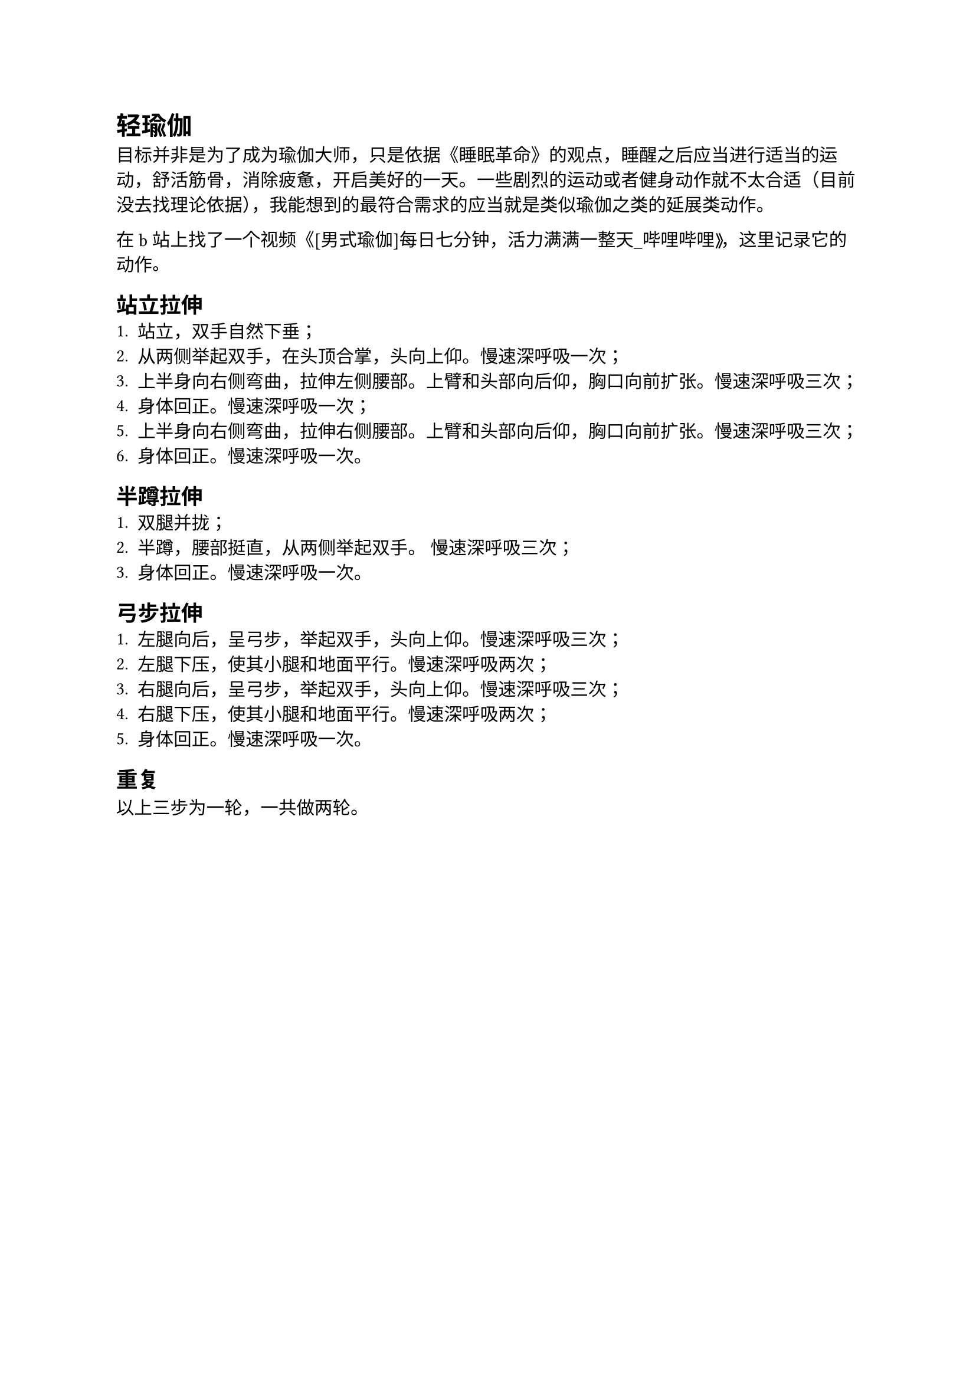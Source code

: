 = 轻瑜伽

目标并非是为了成为瑜伽大师，只是依据《睡眠革命》的观点，睡醒之后应当进行适当的运动，舒活筋骨，消除疲惫，开启美好的一天。一些剧烈的运动或者健身动作就不太合适（目前没去找理论依据），我能想到的最符合需求的应当就是类似瑜伽之类的延展类动作。

在 b 站上找了一个视频《#link("https://www.bilibili.com/video/BV1gS4y1U71T")[[男式瑜伽]每日七分钟，活力满满一整天\_哔哩哔哩]》，这里记录它的动作。

== 站立拉伸
+ 站立，双手自然下垂；
+ 从两侧举起双手，在头顶合掌，头向上仰。慢速深呼吸一次；
+ 上半身向右侧弯曲，拉伸左侧腰部。上臂和头部向后仰，胸口向前扩张。慢速深呼吸三次；
+ 身体回正。慢速深呼吸一次；
+ 上半身向右侧弯曲，拉伸右侧腰部。上臂和头部向后仰，胸口向前扩张。慢速深呼吸三次；
+ 身体回正。慢速深呼吸一次。

== 半蹲拉伸
+ 双腿并拢；
+ 半蹲，腰部挺直，从两侧举起双手。 慢速深呼吸三次；
+ 身体回正。慢速深呼吸一次。

== 弓步拉伸
+ 左腿向后，呈弓步，举起双手，头向上仰。慢速深呼吸三次；
+ 左腿下压，使其小腿和地面平行。慢速深呼吸两次；
+ 右腿向后，呈弓步，举起双手，头向上仰。慢速深呼吸三次；
+ 右腿下压，使其小腿和地面平行。慢速深呼吸两次；
+ 身体回正。慢速深呼吸一次。

== 重复
以上三步为一轮，一共做两轮。
